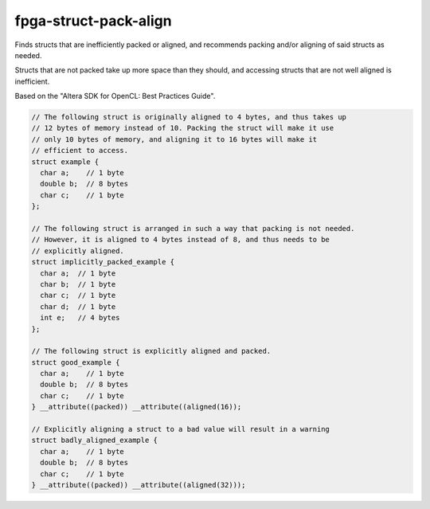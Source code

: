 .. title:: clang-tidy - fpga-struct-pack-align

fpga-struct-pack-align
======================

Finds structs that are inefficiently packed or aligned, and recommends
packing and/or aligning of said structs as needed. 

Structs that are not packed take up more space than they should, and accessing 
structs that are not well aligned is inefficient.

Based on the "Altera SDK for OpenCL: Best Practices Guide".

.. code-block:: c++

  // The following struct is originally aligned to 4 bytes, and thus takes up
  // 12 bytes of memory instead of 10. Packing the struct will make it use
  // only 10 bytes of memory, and aligning it to 16 bytes will make it 
  // efficient to access. 
  struct example {
    char a;    // 1 byte
    double b;  // 8 bytes
    char c;    // 1 byte
  };

  // The following struct is arranged in such a way that packing is not needed.
  // However, it is aligned to 4 bytes instead of 8, and thus needs to be 
  // explicitly aligned.
  struct implicitly_packed_example {
    char a;  // 1 byte
    char b;  // 1 byte
    char c;  // 1 byte
    char d;  // 1 byte
    int e;   // 4 bytes
  };

  // The following struct is explicitly aligned and packed. 
  struct good_example {
    char a;    // 1 byte
    double b;  // 8 bytes
    char c;    // 1 byte
  } __attribute((packed)) __attribute((aligned(16));

  // Explicitly aligning a struct to a bad value will result in a warning
  struct badly_aligned_example {
    char a;    // 1 byte
    double b;  // 8 bytes
    char c;    // 1 byte
  } __attribute((packed)) __attribute((aligned(32)));
